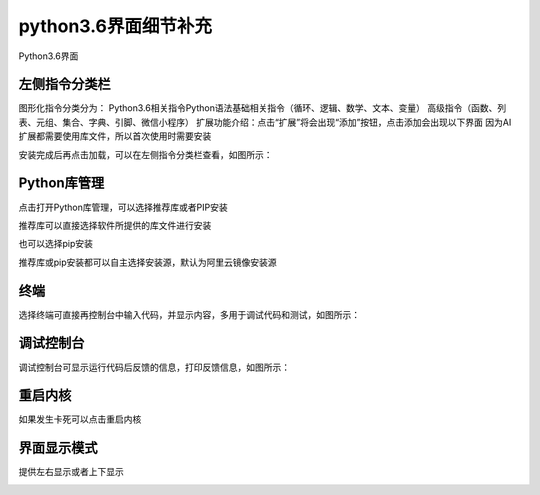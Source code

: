 python3.6界面细节补充
====================


Python3.6界面

.. image:: /images/mPython_new/mPython_4_102.png
    :width: 500px

左侧指令分类栏
-----------

图形化指令分类分为：
Python3.6相关指令Python语法基础相关指令（循环、逻辑、数学、文本、变量）
高级指令（函数、列表、元组、集合、字典、引脚、微信小程序）
扩展功能介绍：点击“扩展”将会出现“添加”按钮，点击添加会出现以下界面
因为AI扩展都需要使用库文件，所以首次使用时需要安装

.. image:: /images/mPython_new/mPython_4_103.png
    :width: 500px

安装完成后再点击加载，可以在左侧指令分类栏查看，如图所示：

.. image:: /images/mPython_new/mPython_4_104.png
    :width: 500px

.. image:: /images/mPython_new/mPython_4_105.png
    :width: 500px

Python库管理
-----------

点击打开Python库管理，可以选择推荐库或者PIP安装

.. image:: /images/mPython_new/mPython_4_106.png
    :width: 500px

推荐库可以直接选择软件所提供的库文件进行安装

.. image:: /images/mPython_new/mPython_4_107.png
    :width: 500px

也可以选择pip安装

.. image:: /images/mPython_new/mPython_4_108.png
    :width: 500px

推荐库或pip安装都可以自主选择安装源，默认为阿里云镜像安装源

.. image:: /images/mPython_new/mPython_4_109.png
    :width: 500px



终端
-----------

选择终端可直接再控制台中输入代码，并显示内容，多用于调试代码和测试，如图所示：

.. image:: /images/mPython_new/mPython_4_110.png
    :width: 500px



调试控制台
-----------

调试控制台可显示运行代码后反馈的信息，打印反馈信息，如图所示：

.. image:: /images/mPython_new/mPython_4_111.png
    :width: 500px



重启内核
-----------

如果发生卡死可以点击重启内核

.. image:: /images/mPython_new/mPython_4_112.png
    :width: 500px



界面显示模式
-----------

提供左右显示或者上下显示

.. image:: /images/mPython_new/mPython_4_113.png
    :width: 500px







